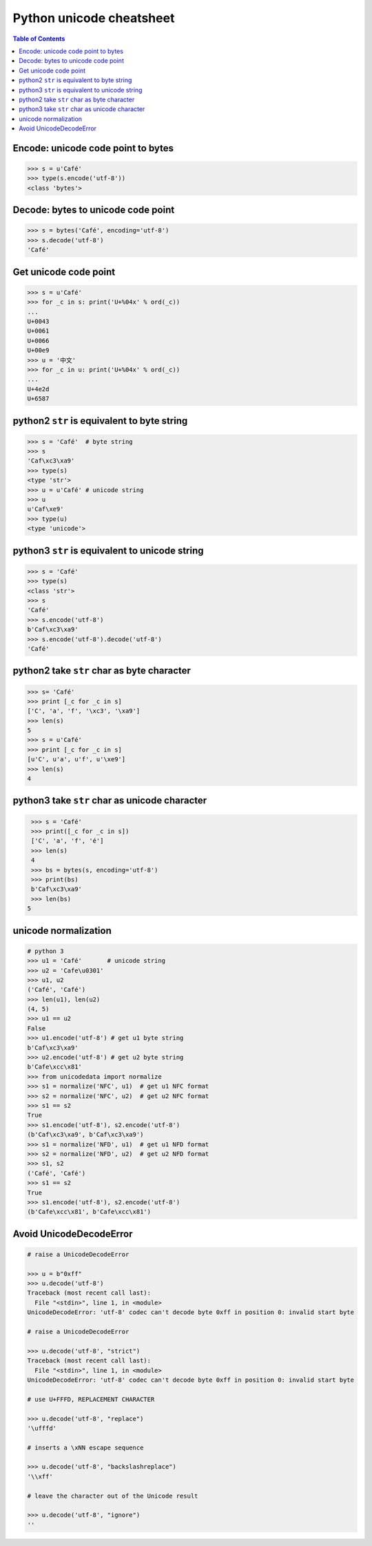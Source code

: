 .. meta::
    :description lang=en: Collect useful snippets of unicode
    :keywords: Python, Python3, Python Unicode, Python Unicode Cheat Sheet

==========================
Python unicode cheatsheet
==========================

.. contents:: Table of Contents
    :backlinks: none


Encode: unicode code point to bytes
------------------------------------

.. code-block:: python

    >>> s = u'Café'
    >>> type(s.encode('utf-8'))
    <class 'bytes'>

Decode: bytes to unicode code point
------------------------------------

.. code-block:: python

    >>> s = bytes('Café', encoding='utf-8')
    >>> s.decode('utf-8')
    'Café'

Get unicode code point
-----------------------

.. code-block:: python

    >>> s = u'Café'
    >>> for _c in s: print('U+%04x' % ord(_c))
    ...
    U+0043
    U+0061
    U+0066
    U+00e9
    >>> u = '中文'
    >>> for _c in u: print('U+%04x' % ord(_c))
    ...
    U+4e2d
    U+6587

python2 ``str`` is equivalent to byte string
---------------------------------------------

.. code-block:: python

    >>> s = 'Café'  # byte string
    >>> s
    'Caf\xc3\xa9'
    >>> type(s)
    <type 'str'>
    >>> u = u'Café' # unicode string
    >>> u
    u'Caf\xe9'
    >>> type(u)
    <type 'unicode'>


python3 ``str`` is equivalent to unicode string
-------------------------------------------------

.. code-block:: python

    >>> s = 'Café'
    >>> type(s)
    <class 'str'>
    >>> s
    'Café'
    >>> s.encode('utf-8')
    b'Caf\xc3\xa9'
    >>> s.encode('utf-8').decode('utf-8')
    'Café'


python2 take ``str`` char as byte character
--------------------------------------------

.. code-block:: python

    >>> s= 'Café'
    >>> print [_c for _c in s]
    ['C', 'a', 'f', '\xc3', '\xa9']
    >>> len(s)
    5
    >>> s = u'Café'
    >>> print [_c for _c in s]
    [u'C', u'a', u'f', u'\xe9']
    >>> len(s)
    4

python3 take ``str`` char as unicode character
-----------------------------------------------

.. code-block:: python

    >>> s = 'Café'
    >>> print([_c for _c in s])
    ['C', 'a', 'f', 'é']
    >>> len(s)
    4
    >>> bs = bytes(s, encoding='utf-8')
    >>> print(bs)
    b'Caf\xc3\xa9'
    >>> len(bs)
   5


unicode normalization
----------------------

.. code-block:: python

    # python 3
    >>> u1 = 'Café'       # unicode string
    >>> u2 = 'Cafe\u0301'
    >>> u1, u2
    ('Café', 'Café')
    >>> len(u1), len(u2)
    (4, 5)
    >>> u1 == u2
    False
    >>> u1.encode('utf-8') # get u1 byte string
    b'Caf\xc3\xa9'
    >>> u2.encode('utf-8') # get u2 byte string
    b'Cafe\xcc\x81'
    >>> from unicodedata import normalize
    >>> s1 = normalize('NFC', u1)  # get u1 NFC format
    >>> s2 = normalize('NFC', u2)  # get u2 NFC format
    >>> s1 == s2
    True
    >>> s1.encode('utf-8'), s2.encode('utf-8')
    (b'Caf\xc3\xa9', b'Caf\xc3\xa9')
    >>> s1 = normalize('NFD', u1)  # get u1 NFD format
    >>> s2 = normalize('NFD', u2)  # get u2 NFD format
    >>> s1, s2
    ('Café', 'Café')
    >>> s1 == s2
    True
    >>> s1.encode('utf-8'), s2.encode('utf-8')
    (b'Cafe\xcc\x81', b'Cafe\xcc\x81')


Avoid UnicodeDecodeError
-------------------------

.. code-block:: python

    # raise a UnicodeDecodeError

    >>> u = b"0xff"
    >>> u.decode('utf-8')
    Traceback (most recent call last):
      File "<stdin>", line 1, in <module>
    UnicodeDecodeError: 'utf-8' codec can't decode byte 0xff in position 0: invalid start byte

    # raise a UnicodeDecodeError

    >>> u.decode('utf-8', "strict")
    Traceback (most recent call last):
      File "<stdin>", line 1, in <module>
    UnicodeDecodeError: 'utf-8' codec can't decode byte 0xff in position 0: invalid start byte

    # use U+FFFD, REPLACEMENT CHARACTER

    >>> u.decode('utf-8', "replace")
    '\ufffd'

    # inserts a \xNN escape sequence

    >>> u.decode('utf-8', "backslashreplace")
    '\\xff'

    # leave the character out of the Unicode result

    >>> u.decode('utf-8', "ignore")
    ''
